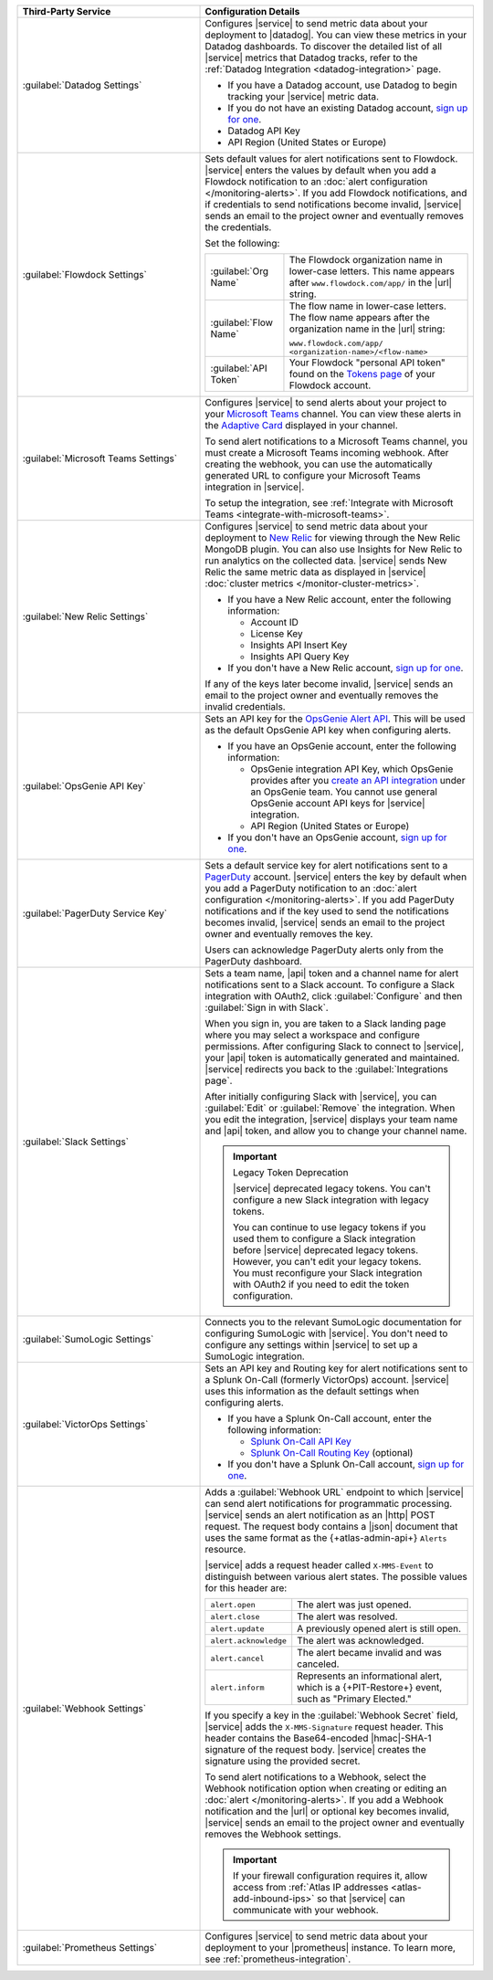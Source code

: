.. list-table::
   :widths: 40 60
   :header-rows: 1

   * - Third-Party Service

     - Configuration Details

   * - :guilabel:`Datadog Settings`

     - Configures |service| to send metric data about your deployment
       to |datadog|. You can view these metrics in your Datadog
       dashboards. To discover the detailed list of all |service|
       metrics that Datadog tracks, refer to the
       :ref:`Datadog Integration <datadog-integration>` page.

       - If you have a Datadog account, use Datadog to begin tracking your
         |service| metric data.

       - If you do not have an existing Datadog account,
         `sign up for one <https://app.datadoghq.com/signup>`__.

       - Datadog API Key
       - API Region (United States or Europe)

   * - :guilabel:`Flowdock Settings`

     - Sets default values for alert notifications sent to Flowdock.
       |service| enters the values by default when you add a Flowdock
       notification to an
       :doc:`alert configuration </monitoring-alerts>`. If you add
       Flowdock notifications, and if credentials to send notifications
       become invalid, |service| sends an email to the project owner
       and eventually removes the credentials.

       Set the following:

       .. list-table::
          :widths: 30 70

          * - :guilabel:`Org Name`
            - The Flowdock organization name in lower-case letters.
              This name appears after ``www.flowdock.com/app/`` in the
              |url| string.

          * - :guilabel:`Flow Name`
            - The flow name in lower-case letters. The flow name
              appears after the organization name in the |url| string:

              ``www.flowdock.com/app/``
              ``<organization-name>/<flow-name>``

          * - :guilabel:`API Token`
            - Your Flowdock "personal API token" found on the
              `Tokens page <https://www.flowdock.com/account/tokens>`__
              of your Flowdock account.

   * - :guilabel:`Microsoft Teams Settings`

     - Configures |service| to send alerts about your project to 
       your `Microsoft Teams <https://www.microsoft.com/en-us/microsoft-teams/group-chat-software/>`_  
       channel. You can view these alerts in the 
       `Adaptive Card <https://docs.microsoft.com/en-us/microsoftteams/platform/task-modules-and-cards/cards/cards-reference#adaptive-card/>`_ 
       displayed in your channel.

       To send alert notifications to a Microsoft Teams channel,
       you must create a Microsoft Teams incoming webhook. 
       After creating the webhook, you can use the automatically
       generated URL to configure your Microsoft Teams integration
       in |service|.

       To setup the integration, see 
       :ref:`Integrate with Microsoft Teams <integrate-with-microsoft-teams>`.

   * - :guilabel:`New Relic Settings`

     - .. include:: /includes/fact-new-relic-deprecated.rst
      
       Configures |service| to send metric data about your deployment
       to `New Relic <http://newrelic.com/>`_ for viewing through the
       New Relic MongoDB plugin. You can also use Insights for New
       Relic to run analytics on the collected data. |service| sends
       New Relic the same metric data as displayed in |service|
       :doc:`cluster metrics </monitor-cluster-metrics>`.

       - If you have a New Relic account, enter the following
         information:

         - Account ID
         - License Key
         - Insights API Insert Key
         - Insights API Query Key

       - If you don't have a New Relic account,
         `sign up for one <https://newrelic.com/signup?via=login>`__.

       If any of the keys later become invalid, |service| sends an
       email to the project owner and eventually removes the invalid
       credentials.

   * - :guilabel:`OpsGenie API Key`

     - Sets an API key for the `OpsGenie Alert API <https://docs.opsgenie.com/docs/alert-api>`__. 
       This will be used as the default OpsGenie API key when 
       configuring alerts.

       - If you have an OpsGenie account, enter the following
         information:

         - OpsGenie integration API Key, which OpsGenie provides after you
           `create an API integration 
           <https://support.atlassian.com/opsgenie/docs/create-a-default-api-integration>`__
           under an OpsGenie team. You cannot use general OpsGenie account API
           keys for |service| integration.
         - API Region (United States or Europe)

       - If you don't have an OpsGenie account,
         `sign up for one <https://www.opsgenie.com/signup>`__.

   * - :guilabel:`PagerDuty Service Key`

     - Sets a default service key for alert notifications sent to a
       `PagerDuty <http://www.pagerduty.com/?utm_source=mongodb&utm_medium=docs&utm_campaign=partner>`_
       account. |service| enters the key by default when you add a
       PagerDuty notification to an :doc:`alert configuration
       </monitoring-alerts>`. If you add PagerDuty notifications and if
       the key used to send the notifications becomes invalid,
       |service| sends an email to the project owner and eventually
       removes the key.

       Users can acknowledge PagerDuty alerts only from the PagerDuty
       dashboard.

       .. include:: /includes/fact-pagerduty-api-key-decommission.rst

   * - :guilabel:`Slack Settings`

     - Sets a team name, |api| token and a channel name for
       alert notifications sent to a Slack account. To
       configure a Slack integration with OAuth2, click
       :guilabel:`Configure` and then :guilabel:`Sign in with Slack`.

       When you sign in, you are taken to a Slack landing page where
       you may select a workspace and configure permissions. After
       configuring Slack to connect to |service|, your |api| token is
       automatically generated and maintained. |service| redirects you
       back to the :guilabel:`Integrations page`.

       After initially configuring Slack with |service|, you can
       :guilabel:`Edit` or :guilabel:`Remove` the integration. When you
       edit the integration, |service| displays your team name and
       |api| token, and allow you to change your channel name.

       .. important:: Legacy Token Deprecation

          |service| deprecated legacy tokens. You can't configure a new Slack
          integration with legacy tokens. 
          
          You can continue to use legacy tokens if you used them to configure a
          Slack integration before |service| deprecated legacy tokens. However,
          you can't edit your legacy tokens. You must
          reconfigure your Slack integration with
          OAuth2 if you need to edit the token configuration.

   * - :guilabel:`SumoLogic Settings`

     - Connects you to the relevant SumoLogic documentation for
       configuring SumoLogic with |service|. You don't need to
       configure any settings within |service| to set up a SumoLogic
       integration.

   * - :guilabel:`VictorOps Settings`

     - Sets an API key and Routing key for alert notifications sent to
       a Splunk On-Call (formerly VictorOps) account. |service| uses
       this information as the default settings when configuring
       alerts.

       - If you have a Splunk On-Call account, enter the following
         information:

         - `Splunk On-Call API Key <https://help.victorops.com/knowledge-base/api/>`__
         - `Splunk On-Call Routing Key <https://help.victorops.com/knowledge-base/routing-keys/>`__ (optional)

       - If you don't have a Splunk On-Call account,
         `sign up for one <https://www.splunk.com/en_us/download/on-call.html>`__.

   * - :guilabel:`Webhook Settings`

     - Adds a :guilabel:`Webhook URL` endpoint to which |service| can
       send alert notifications for programmatic processing. |service|
       sends an alert notification as an |http| POST request. The
       request body contains a |json| document that uses the same
       format as the {+atlas-admin-api+} ``Alerts`` resource.

       |service| adds a request header called ``X-MMS-Event`` to
       distinguish between various alert states. The possible values
       for this header are:

       .. list-table::
          :widths: 30 70

          * - ``alert.open``

            - The alert was just opened.

          * - ``alert.close``

            - The alert was resolved.

          * - ``alert.update``

            - A previously opened alert is still open.

          * - ``alert.acknowledge``

            - The alert was acknowledged.

          * - ``alert.cancel``

            - The alert became invalid and was canceled.

          * - ``alert.inform``

            - Represents an informational alert, which is a
              {+PIT-Restore+} event, such as "Primary Elected."

       If you specify a key in the :guilabel:`Webhook Secret` field,
       |service| adds the ``X-MMS-Signature`` request header. This
       header contains the Base64-encoded |hmac|-SHA-1 signature of the
       request body. |service| creates the signature using the provided
       secret.

       To send alert notifications to a Webhook, select the Webhook
       notification option when creating or editing an
       :doc:`alert </monitoring-alerts>`. If you add a Webhook
       notification and the |url| or optional key becomes invalid,
       |service| sends an email to the project owner and eventually
       removes the Webhook settings.

       .. important::

          If your firewall configuration requires it, allow access from
          :ref:`Atlas IP addresses <atlas-add-inbound-ips>` so that
          |service| can communicate with your webhook.

   * - :guilabel:`Prometheus Settings`

     - Configures |service| to send metric data about your deployment
       to your |prometheus| instance. To learn more, see :ref:`prometheus-integration`.
